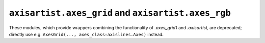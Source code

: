 ``axisartist.axes_grid`` and ``axisartist.axes_rgb``
~~~~~~~~~~~~~~~~~~~~~~~~~~~~~~~~~~~~~~~~~~~~~~~~~~~~
These modules, which provide wrappers combining the functionality of
`.axes_grid1` and `.axisartist`, are deprecated; directly use e.g.
``AxesGrid(..., axes_class=axislines.Axes)`` instead.
